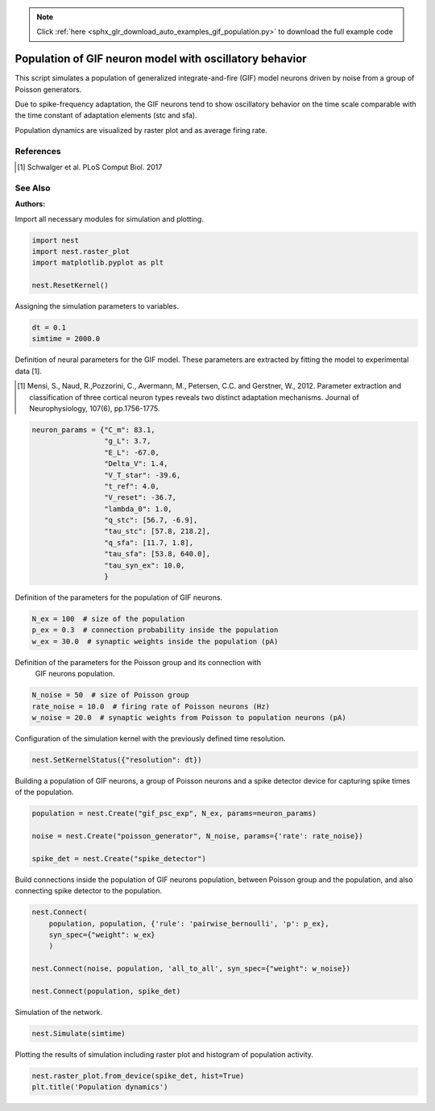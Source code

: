 .. note::
    :class: sphx-glr-download-link-note

    Click :ref:`here <sphx_glr_download_auto_examples_gif_population.py>` to download the full example code
.. rst-class:: sphx-glr-example-title

.. _sphx_glr_auto_examples_gif_population.py:

Population of GIF neuron model with oscillatory behavior
-------------------------------------------------------------

This script simulates a population of generalized integrate-and-fire (GIF)
model neurons driven by noise from a group of Poisson generators.

Due to spike-frequency adaptation, the GIF neurons tend to show oscillatory
behavior on the time scale comparable with the time constant of adaptation
elements (stc and sfa).

Population dynamics are visualized by raster plot and as average firing rate.

References
~~~~~~~~~~~

.. [1] Schwalger et al. PLoS Comput Biol. 2017

See Also
~~~~~~~~~~

:Authors:



Import all necessary modules for simulation and plotting.


.. code-block:: default


    import nest
    import nest.raster_plot
    import matplotlib.pyplot as plt

    nest.ResetKernel()


Assigning the simulation parameters to variables.


.. code-block:: default


    dt = 0.1
    simtime = 2000.0


Definition of neural parameters for the GIF model. These parameters are
extracted by fitting the model to experimental data [1].

.. [1] Mensi, S., Naud, R.,Pozzorini, C., Avermann, M., Petersen, C.C. and
       Gerstner, W., 2012. Parameter extraction and classification of
       three cortical neuron types reveals two distinct adaptation
       mechanisms. Journal of Neurophysiology, 107(6), pp.1756-1775.


.. code-block:: default


    neuron_params = {"C_m": 83.1,
                     "g_L": 3.7,
                     "E_L": -67.0,
                     "Delta_V": 1.4,
                     "V_T_star": -39.6,
                     "t_ref": 4.0,
                     "V_reset": -36.7,
                     "lambda_0": 1.0,
                     "q_stc": [56.7, -6.9],
                     "tau_stc": [57.8, 218.2],
                     "q_sfa": [11.7, 1.8],
                     "tau_sfa": [53.8, 640.0],
                     "tau_syn_ex": 10.0,
                     }


Definition of the parameters for the population of GIF neurons.


.. code-block:: default


    N_ex = 100  # size of the population
    p_ex = 0.3  # connection probability inside the population
    w_ex = 30.0  # synaptic weights inside the population (pA)


Definition of the parameters for the Poisson group and its connection with
 GIF neurons population.


.. code-block:: default


    N_noise = 50  # size of Poisson group
    rate_noise = 10.0  # firing rate of Poisson neurons (Hz)
    w_noise = 20.0  # synaptic weights from Poisson to population neurons (pA)


Configuration of the simulation kernel with the previously defined time
resolution.


.. code-block:: default


    nest.SetKernelStatus({"resolution": dt})


Building a population of GIF neurons, a group of Poisson neurons and a
spike detector device for capturing spike times of the population.


.. code-block:: default


    population = nest.Create("gif_psc_exp", N_ex, params=neuron_params)

    noise = nest.Create("poisson_generator", N_noise, params={'rate': rate_noise})

    spike_det = nest.Create("spike_detector")


Build connections inside the population of GIF neurons population, between
Poisson group and the population, and also connecting spike detector to
the population.


.. code-block:: default


    nest.Connect(
        population, population, {'rule': 'pairwise_bernoulli', 'p': p_ex},
        syn_spec={"weight": w_ex}
        )

    nest.Connect(noise, population, 'all_to_all', syn_spec={"weight": w_noise})

    nest.Connect(population, spike_det)


Simulation of the network.


.. code-block:: default


    nest.Simulate(simtime)


Plotting the results of simulation including raster plot and histogram of
population activity.


.. code-block:: default


    nest.raster_plot.from_device(spike_det, hist=True)
    plt.title('Population dynamics')


.. rst-class:: sphx-glr-timing

   **Total running time of the script:** ( 0 minutes  0.000 seconds)


.. _sphx_glr_download_auto_examples_gif_population.py:


.. only :: html

 .. container:: sphx-glr-footer
    :class: sphx-glr-footer-example



  .. container:: sphx-glr-download

     :download:`Download Python source code: gif_population.py <gif_population.py>`



  .. container:: sphx-glr-download

     :download:`Download Jupyter notebook: gif_population.ipynb <gif_population.ipynb>`


.. only:: html

 .. rst-class:: sphx-glr-signature

    `Gallery generated by Sphinx-Gallery <https://sphinx-gallery.github.io>`_
